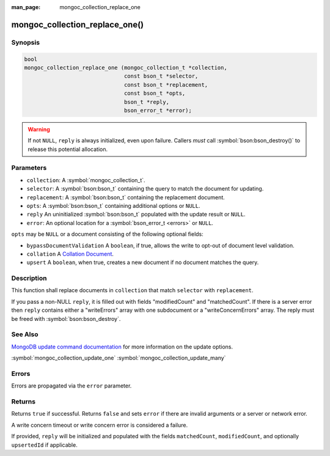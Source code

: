 :man_page: mongoc_collection_replace_one

mongoc_collection_replace_one()
===============================

Synopsis
--------

.. code-block:: c

  bool
  mongoc_collection_replace_one (mongoc_collection_t *collection,
                                 const bson_t *selector,
                                 const bson_t *replacement,
                                 const bson_t *opts,
                                 bson_t *reply,
                                 bson_error_t *error);

.. warning::

  If not ``NULL``, ``reply`` is always initialized, even upon failure. Callers *must* call :symbol:`bson:bson_destroy()` to release this potential allocation.

Parameters
----------

* ``collection``: A :symbol:`mongoc_collection_t`.
* ``selector``: A :symbol:`bson:bson_t` containing the query to match the document for updating.
* ``replacement``: A :symbol:`bson:bson_t` containing the replacement document.
* ``opts``: A :symbol:`bson:bson_t` containing additional options or ``NULL``.
* ``reply`` An uninitialized :symbol:`bson:bson_t` populated with the update result or ``NULL``.
* ``error``: An optional location for a :symbol:`bson_error_t <errors>` or ``NULL``.

``opts`` may be ``NULL`` or a document consisting of the following optional
fields:

* ``bypassDocumentValidation`` A ``boolean``, if true, allows the write to opt-out of document level validation.
* ``collation`` A `Collation Document <https://docs.mongodb.com/manual/reference/collation/>`_.
* ``upsert`` A ``boolean``, when true, creates a new document if no document matches the query.

Description
-----------

This function shall replace documents in ``collection`` that match ``selector`` with ``replacement``.

If you pass a non-NULL ``reply``, it is filled out with fields "modifiedCount" and "matchedCount". If there is a server error then ``reply`` contains either a "writeErrors" array with one subdocument or a "writeConcernErrors" array. The reply must be freed with :symbol:`bson:bson_destroy`.

See Also
--------

`MongoDB update command documentation <https://docs.mongodb.com/master/reference/command/update/>`_ for more information on the update options.

:symbol:`mongoc_collection_update_one`
:symbol:`mongoc_collection_update_many`

Errors
------

Errors are propagated via the ``error`` parameter.

Returns
-------

Returns ``true`` if successful. Returns ``false`` and sets ``error`` if there are invalid arguments or a server or network error.

A write concern timeout or write concern error is considered a failure.

If provided, ``reply`` will be initialized and populated with the fields ``matchedCount``, ``modifiedCount``, and optionally ``upsertedId`` if applicable.
